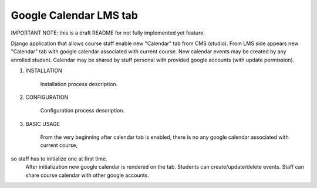 Google Calendar LMS tab
-----------------------
IMPORTANT NOTE: this is a draft README for not fully implemented yet feature.


Django application that allows course staff enable new "Calendar" tab from CMS (studio).
From LMS side appears new "Calendar" tab with google calendar associated with current course.
New calendar events may be created by any enrolled student.
Calendar may be shared by stuff personal with provided google accounts (with update permission).

1) INSTALLATION

    Installation process description.


2) CONFIGURATION

    Configuration process description.


3) BASIC USAGE

    From the very beginning after calendar tab is enabled, there is no any google calendar associated with current course,
so staff has to initialize one at first time.
    After initialization new google calendar is rendered on the tab.
    Students can create/update/delete events.
    Staff can share course calendar with other google accounts.

